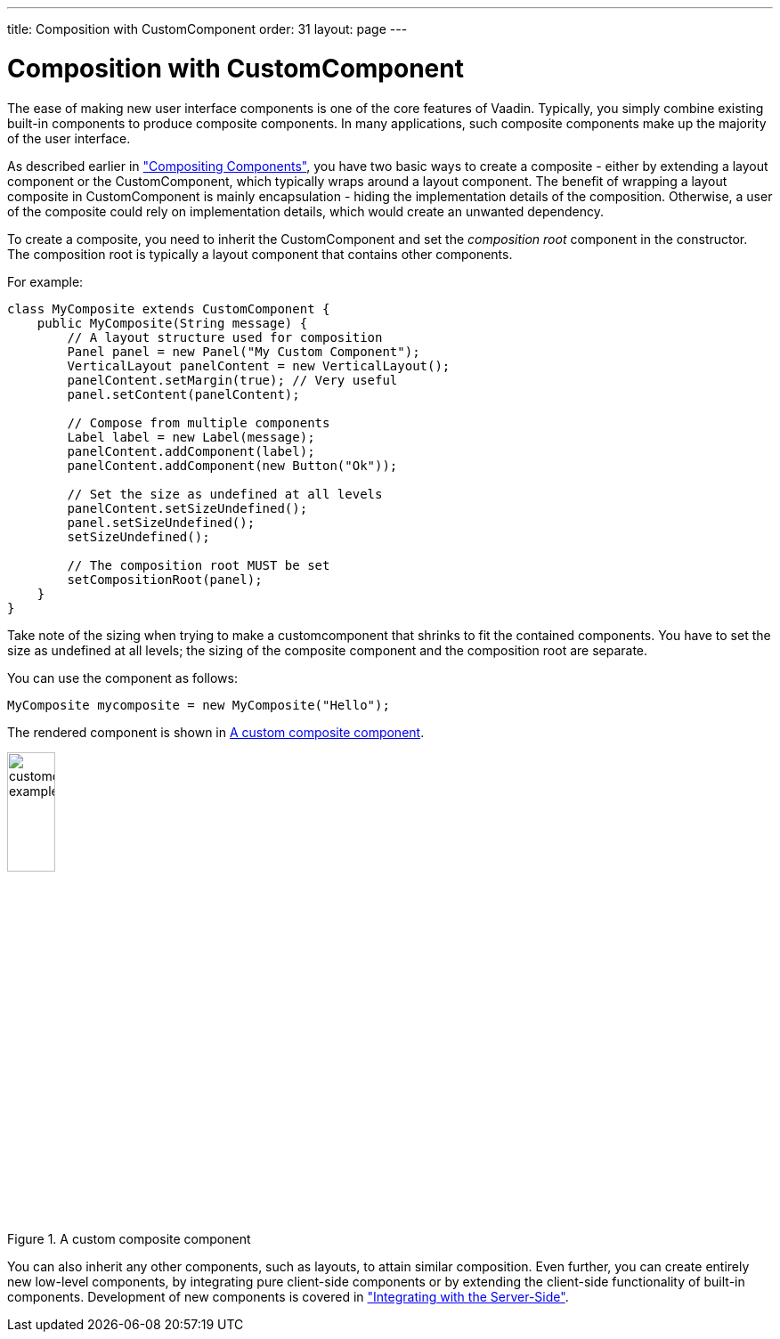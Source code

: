 ---
title: Composition with CustomComponent
order: 31
layout: page
---

[[components.customcomponent]]
= Composition with [classname]#CustomComponent#

The ease of making new user interface components is one of the core features of
Vaadin. Typically, you simply combine existing built-in components to produce
composite components. In many applications, such composite components make up
the majority of the user interface.

As described earlier in
<<dummy/../../../framework/application/application-architecture#application.architecture.composition,"Compositing
Components">>, you have two basic ways to create a composite - either by
extending a layout component or the [classname]#CustomComponent#, which
typically wraps around a layout component. The benefit of wrapping a layout
composite in [classname]#CustomComponent# is mainly encapsulation - hiding the
implementation details of the composition. Otherwise, a user of the composite
could rely on implementation details, which would create an unwanted dependency.

To create a composite, you need to inherit the [classname]#CustomComponent# and
set the __composition root__ component in the constructor. The composition root
is typically a layout component that contains other components.

For example:

[source, java]
----
class MyComposite extends CustomComponent {
    public MyComposite(String message) {
        // A layout structure used for composition
        Panel panel = new Panel("My Custom Component");
        VerticalLayout panelContent = new VerticalLayout();
        panelContent.setMargin(true); // Very useful
        panel.setContent(panelContent);

        // Compose from multiple components
        Label label = new Label(message);
        panelContent.addComponent(label);
        panelContent.addComponent(new Button("Ok"));

        // Set the size as undefined at all levels
        panelContent.setSizeUndefined();
        panel.setSizeUndefined();
        setSizeUndefined();

        // The composition root MUST be set
        setCompositionRoot(panel);
    }
}
----

Take note of the sizing when trying to make a customcomponent that shrinks to
fit the contained components. You have to set the size as undefined at all
levels; the sizing of the composite component and the composition root are
separate.

You can use the component as follows:

[source, java]
----
MyComposite mycomposite = new MyComposite("Hello");
----

The rendered component is shown in <<figure.components.customcomponent>>.

[[figure.components.customcomponent]]
.A custom composite component
image::img/customcomponent-example1.png[width=25%, scaledwidth=40%]

You can also inherit any other components, such as layouts, to attain similar
composition.
((("Google Web Toolkit")))
Even further, you can create entirely new low-level components, by integrating
pure client-side components or by extending the client-side functionality of
built-in components. Development of new components is covered in
<<dummy/../../../framework/gwt/gwt-overview.asciidoc#gwt.overview,"Integrating
with the Server-Side">>.
